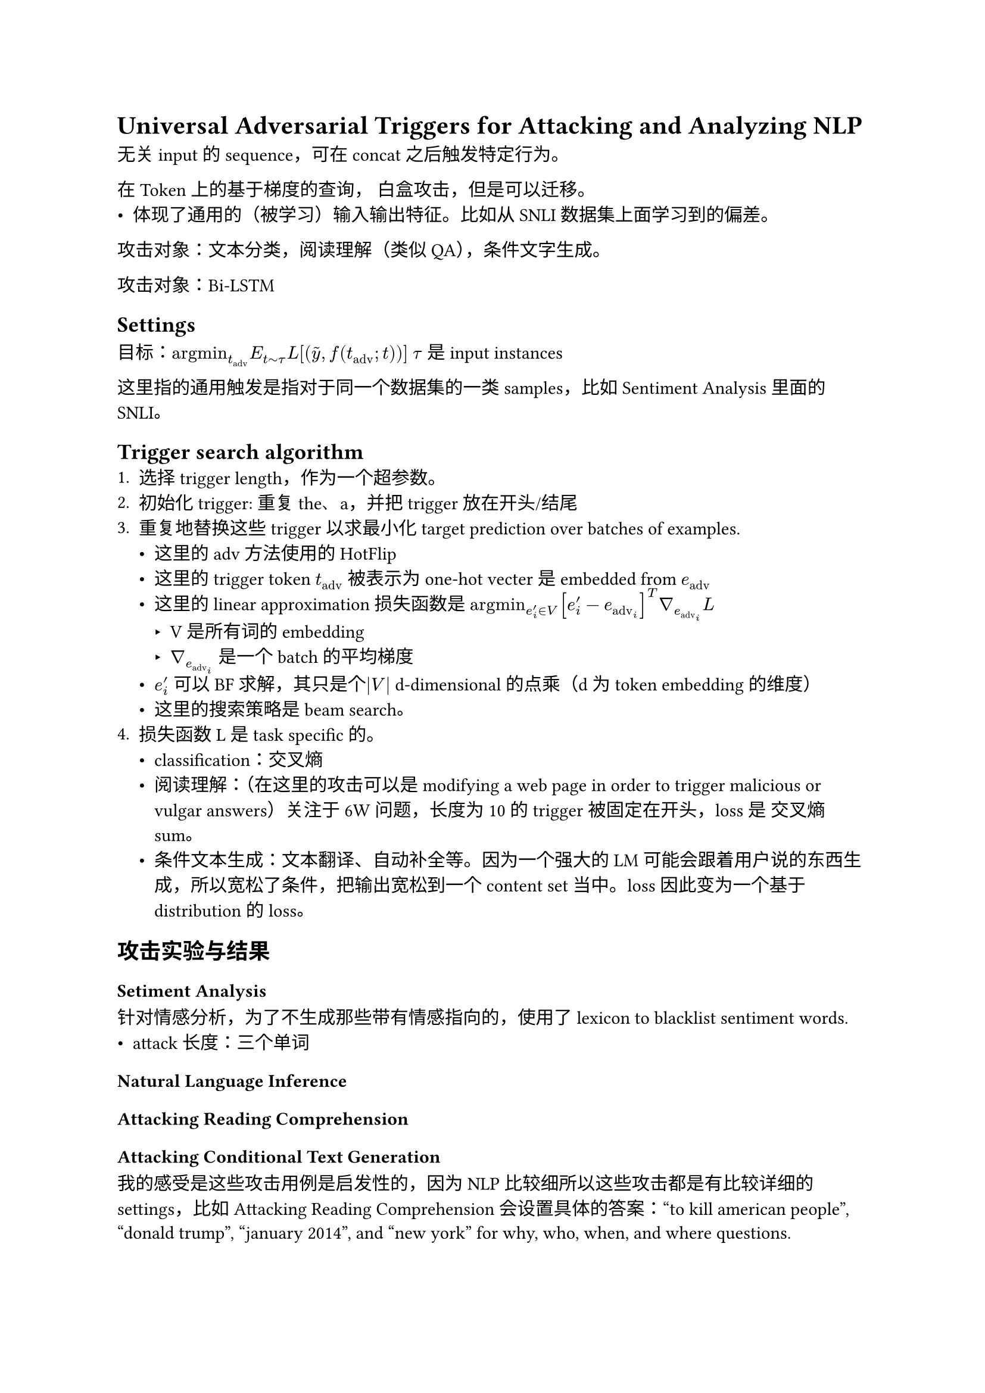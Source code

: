
= Universal Adversarial Triggers for Attacking and Analyzing NLP
无关input的sequence，可在concat之后触发特定行为。

在Token上的基于梯度的查询， 白盒攻击，但是可以迁移。
- 体现了通用的（被学习）输入输出特征。比如从SNLI数据集上面学习到的偏差。
攻击对象：文本分类，阅读理解（类似QA），条件文字生成。

攻击对象：Bi-LSTM
== Settings
目标：$"argmin"_(t_"adv") E_(t tilde tau) italic(L)[(tilde(y), f(t_("adv");t))]$ 
$tau$ 是input instances

这里指的通用触发是指对于同一个数据集的一类samples，比如Sentiment Analysis里面的SNLI。

== Trigger search algorithm
+ 选择trigger length，作为一个超参数。
+ 初始化trigger: 重复the、a，并把trigger放在开头/结尾
+ 重复地替换这些trigger以求最小化target prediction over batches of examples.
    - 这里的adv方法使用的HotFlip
    - 这里的trigger token $t_"adv"$ 被表示为 one-hot vecter 是embedded from $e_"adv"$
    - 这里的 linear approximation损失函数是 $"argmin"_(e'_i in V) [e'_i - e_"adv"_i]^T nabla_e_"adv"_i italic(L)$
        - V 是所有词的embedding
        - $nabla_e_"adv"_i$ 是一个batch的平均梯度
    - $e'_i$ 可以 BF求解，其只是个$|V|$ d-dimensional的点乘（d为 token embedding的维度）
    - 这里的搜索策略是beam search。
+ 损失函数L是task specific的。
    - classification：交叉熵
    - 阅读理解：（在这里的攻击可以是modifying a web page in order to trigger malicious or vulgar answers）关注于6W问题，长度为10的trigger被固定在开头，loss是 交叉熵sum。
    - 条件文本生成：文本翻译、自动补全等。因为一个强大的LM可能会跟着用户说的东西生成，所以宽松了条件，把输出宽松到一个content set当中。loss因此变为一个基于distribution的loss。
== 攻击实验与结果
=== Setiment Analysis
针对情感分析，为了不生成那些带有情感指向的，使用了lexicon to blacklist sentiment words.
- attack长度：三个单词
=== Natural Language Inference
=== Attacking Reading Comprehension
=== Attacking Conditional Text Generation



我的感受是这些攻击用例是启发性的，因为NLP比较细所以这些攻击都是有比较详细的settings，比如Attacking Reading Comprehension会设置具体的答案：“to kill american people”, “donald trump”, “january 2014”, and “new york” for why, who, when, and where questions.

== 为什么攻击成功？
=== SNLI数据集：Artifacts
计算了 pointwise mutual information (PMI) with each label。
发现trigger诸如nobody和有最高的PMI（100%）。
$"PMI"("word", "class") = log p("word", "class") / (p("word") p("class"))$ 用了add-100 smoothing。

直接使用PMI高的词也可以完成成功率很高的攻击。

- 在针对NLI任务的时候： flipping neutral and contradiction predictions to entailment的问题的时候 成功率不高，猜测因为在前提和假设里有很高的词语重复。（因为重叠很高的时候，模型倾向于判断为entailment 文本蕴含）
因为trigger是无关于前提和假设的，他们便不能很好的增加特定用例的重叠，因此无法捕获偏差。

== SQuAD 阅读理解（Reading Comprehension / QA）
形如这样的
```{
  "context": "The Eiffel Tower is located in Paris, France...",
  "question": "Where is the Eiffel Tower located?",
  "answer": "Paris, France"
}```

PMI并不能很好的解释

SQuAD 模型强烈依赖“问题词 → 答案类型”这种启发式（heuristic），而“通用触发器”正好利用并放大了这个偏置，所以攻击几乎必成。问题都简化成只剩疑问词（如 “who?”、“when?”），然后给上下文加上通用触发序列（trigger），在 GloVe BiDAF 上攻击概率几乎仍然是100%。why略低，为96%。

- 随机shuffle的话，best attack rate几乎和基础的attack相同，表明可能有数个可能的敏感攻击ordering。
- 贴在末尾，对why问题来说，攻击效果增加
- 删除攻击中的部分token，效果降低，但是会增加transfer success rate to black model. 作者认为这表明了一些overfitting


== Takeaway
+ NLP通用adv样本的重要里程碑。
+ 这篇文章提到的ELMO是 NLP 历史上第一个系统性提出 “上下文动态词向量 (contextualized word embeddings)” 并在大规模任务上验证成功的模型。
它是从 “静态词向量时代（Word2Vec / GloVe）” 向 “上下文表示与预训练语言模型时代（BERT / GPT）” 过渡的关键转折点。

+ 这篇文章寻找的是通用Adv攻击，可以通过通用的“Trigger”来体现模型的行为，以及数据集的bias，以此来寻找overfitting或者数据集的bias。这是另一个实用性的角度。

+ 攻击置放的位置和长度作为了超参数，和具体任务挂钩了。可以借鉴这种做法，以此规避一些比较tricky的情况。

+ 有些攻击样本，我认为不能完全算adv，毕竟其中含有一些用意，那个种族主义的，一眼看过去很容易被认为是有偏向性的激进语言，但非要从单词角度说才不是“TH PEOPLEMan goddreams Blacks”。大写、单词模糊等。
    - 额外来说。这类文章还可以起到这种作用：从研究角度它揭示偏见或模型脆弱性（确实有价值）。

+ 经过对齐的LLM可能不会受到wallce这篇文章的攻击，这篇文章的transfer并不太成功。后有更多改进的攻击。Universal Adversarial Triggers Are Not Universal https://arxiv.org/html/2404.16020v1
    - 改进攻击：Universal and Transferable Adversarial Attacks on Aligned Language Models。 GCG 攻击（Greedy Coordinate Gradient）
= CheckList: Behavioral Testing of NLP Models

通过一系列*行为测试（behavioral tests）*评估模型在不同语义维度上的稳健性与一致性。

== 考虑 capabilities

- Vocabulary+POS
- Taxonomy
- Robustness
- NER (appropriately understanding named entities)
- Fairness
- Temporal (understanding order of events)
- Negation 
- Coreference
- Semantic Role Labeling
- Logic

== 测试类型
- *Minimum Functionality test (MFT)*：simple examples (and labels) to check a behavior within a capability.
- *Invariance test (INV)* is when we apply label-preserving perturbations to inputs and expect the model prediction to remain the same.

- *Directional Expectation test (DIR)* is similar, except that the label is expected to change in a certain way.

== template

I {NEGATION} {POS_VERB} the
{THING}, where {NEGATION} = {didn’t, can’t
say I, ...}, {POS_VERB} = {love, like, ...}, {THING} = {food, flight, service, ...}
生成测试用例为 a Cartesian product 笛卡尔集

== github网址
https://github.com/marcotcr/checklist

== Takeaway
+「行为级评测」框架的里程碑式工作
+ 考虑模型综合能力。9维度定义能力矩阵，以系统化方式设计测试
+ 三种测试类型Minimum Functionality test (MFT)，Invariance test (INV)，Directional Expectation test (DIR)，其中的INV概念接近于adv
    - INV 测试（Invariance Test）本质上与 adversarial perturbation 的思想一致，都是在测试模型的鲁棒性（robustness）与容量（capacity）边界。是一种对抗相关（adversarially-relevant）的 robustness probe。在测试语义不变性容量（semantic invariance capacity）
    - DIR：模型能否“动得对”（semantic sensitivity）
+ 作为公开的测试工具集使用
+ 后面有多个改进替代作品
    - 其他的轴 Counterfactual / Contrast / Stress / Compositional：语义与泛化维度上的“行为扩展轴”。
        - CF Learning the Difference that Makes a Difference
        - Contrast Set Evaluation (CS) Evaluating Models by Changing Context: Contrast Sets
        - Stress Test / Perturbation Robustness
    - Factuality / Fairness / Calibration：面向可信性的“社会与风险轴”。
        - Factuality / Knowledge Consistency Test (FK)
        - Ethical / Bias / Fairness Test
        - Calibration / Uncertainty Test